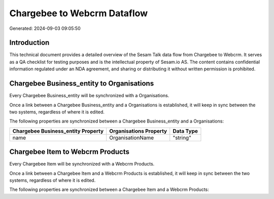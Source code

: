 ============================
Chargebee to Webcrm Dataflow
============================

Generated: 2024-09-03 09:05:50

Introduction
------------

This technical document provides a detailed overview of the Sesam Talk data flow from Chargebee to Webcrm. It serves as a QA checklist for testing purposes and is the intellectual property of Sesam.io AS. The content contains confidential information regulated under an NDA agreement, and sharing or distributing it without written permission is prohibited.

Chargebee Business_entity to  Organisations
-------------------------------------------
Every Chargebee Business_entity will be synchronized with a  Organisations.

Once a link between a Chargebee Business_entity and a  Organisations is established, it will keep in sync between the two systems, regardless of where it is edited.

The following properties are synchronized between a Chargebee Business_entity and a  Organisations:

.. list-table::
   :header-rows: 1

   * - Chargebee Business_entity Property
     -  Organisations Property
     -  Data Type
   * - name
     - OrganisationName
     - "string"


Chargebee Item to Webcrm Products
---------------------------------
Every Chargebee Item will be synchronized with a Webcrm Products.

Once a link between a Chargebee Item and a Webcrm Products is established, it will keep in sync between the two systems, regardless of where it is edited.

The following properties are synchronized between a Chargebee Item and a Webcrm Products:

.. list-table::
   :header-rows: 1

   * - Chargebee Item Property
     - Webcrm Products Property
     - Webcrm Data Type

